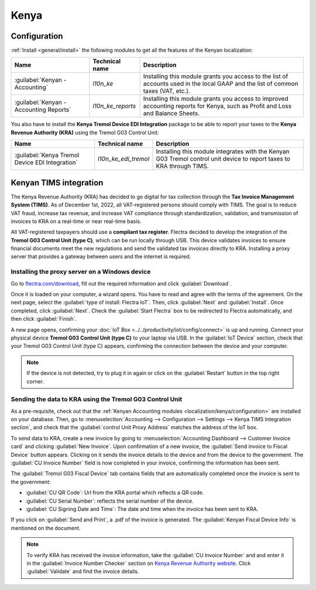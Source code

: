 =====
Kenya
=====

.. _localization/kenya/configuration:

Configuration
=============

:ref:`Install <general/install>` the following modules to get all the features of the Kenyan
localization:

.. list-table::
   :header-rows: 1

   * - Name
     - Technical name
     - Description
   * - :guilabel:`Kenyan - Accounting`
     - `l10n_ke`
     - Installing this module grants you access to the list of accounts used in the local GAAP and
       the list of common taxes (VAT, etc.).
   * - :guilabel:`Kenyan - Accounting Reports`
     - `l10n_ke_reports`
     - Installing this module grants you access to improved accounting reports for Kenya, such as
       Profit and Loss and Balance Sheets.

You also have to install the **Kenya Tremol Device EDI Integration** package to be able to report
your taxes to the **Kenya Revenue Authority (KRA)** using the Tremol G03 Control Unit:

.. list-table::
   :header-rows: 1

   * - Name
     - Technical name
     - Description
   * - :guilabel:`Kenya Tremol Device EDI Integration`
     - `l10n_ke_edi_tremol`
     - Installing this module integrates with the Kenyan G03 Tremol control unit device to report
       taxes to KRA through TIMS.

.. image:: kenya/modules.png
   :align: center
   :alt: The three modules for the Kenya Fiscal Localization Package on Flectra

Kenyan TIMS integration
=======================

The Kenya Revenue Authority (KRA) has decided to go digital for tax collection through the **Tax
Invoice Management System (TIMS)**. As of December 1st, 2022, all VAT-registered persons should
comply with TIMS. The goal is to reduce VAT fraud, increase tax revenue, and increase VAT compliance
through standardization, validation, and transmission of invoices to KRA on a real-time or near
real-time basis.

All VAT-registered taxpayers should use a **compliant tax register**. Flectra decided to develop the
integration of the **Tremol G03 Control Unit (type C)**, which can be run locally through USB. This
device validates invoices to ensure financial documents meet the new regulations and send the
validated tax invoices directly to KRA. Installing a proxy server that provides a gateway between
users and the internet is required.

Installing the proxy server on a Windows device
-----------------------------------------------

Go to `flectra.com/download <https://www.flectra.com/page/download>`_, fill out the required information
and click :guilabel:`Download`.

.. image:: kenya/download.png
   :align: center
   :alt: Install the Proxy Server on a Windows device

Once it is loaded on your computer, a wizard opens. You have to read and agree with the terms of the
agreement. On the next page, select the :guilabel:`type of install: Flectra IoT`. Then, click
:guilabel:`Next` and :guilabel:`Install`. Once completed, click :guilabel:`Next`. Check the
:guilabel:`Start Flectra` box to be redirected to Flectra automatically, and then click :guilabel:`Finish`.

A new page opens, confirming your :doc:`IoT Box <../../productivity/iot/config/connect>` is up and
running. Connect your physical device **Tremol G03 Control Unit (type C)** to your laptop via USB.
In the :guilabel:`IoT Device` section, check that your Tremol G03 Control Unit (type C) appears,
confirming the connection between the device and your computer.

.. image:: kenya/iot-box.png
   :align: center
   :alt: Your IoT box is up and running

.. note::
   If the device is not detected, try to plug it in again or click on the :guilabel:`Restart` button
   in the top right corner.

.. seealso::
   :doc:`Connect an IoT box to your database <../../productivity/iot/config/connect>`

Sending the data to KRA using the Tremol G03 Control Unit
---------------------------------------------------------

As a pre-requisite, check out that the :ref:`Kenyan Accounting modules
<localization/kenya/configuration>` are installed on your database. Then, go to
:menuselection:`Accounting --> Configuration --> Settings --> Kenya TIMS Integration section`, and
check that the :guilabel:`control Unit Proxy Address` matches the address of the IoT box.

To send data to KRA, create a new invoice by going to :menuselection:`Accounting Dashboard -->
Customer Invoice card` and clicking :guilabel:`New Invoice`. Upon confirmation of a new invoice, the
:guilabel:`Send invoice to Fiscal Device` button appears. Clicking on it sends the invoice details
to the device and from the device to the government. The :guilabel:`CU Invoice Number` field is now
completed in your invoice, confirming the information has been sent.

The :guilabel:`Tremol G03 Fiscal Device` tab contains fields that are automatically completed once
the invoice is sent to the government:

- :guilabel:`CU QR Code`: Url from the KRA portal which reflects a QR code.
- :guilabel:`CU Serial Number`: reflects the serial number of the device.
- :guilabel:`CU Signing Date and Time`: The date and time when the invoice has been sent to KRA.

If you click on :guilabel:`Send and Print`, a .pdf of the invoice is generated. The
:guilabel:`Kenyan Fiscal Device Info` is mentioned on the document.

.. note::
   To verify KRA has received the invoice information, take the :guilabel:`CU Invoice Number` and
   and enter it in the :guilabel:`Invoice Number Checker` section on
   `Kenya Revenue Authority website <https://itax.kra.go.ke/KRA-Portal>`_. Click
   :guilabel:`Validate` and find the invoice details.

